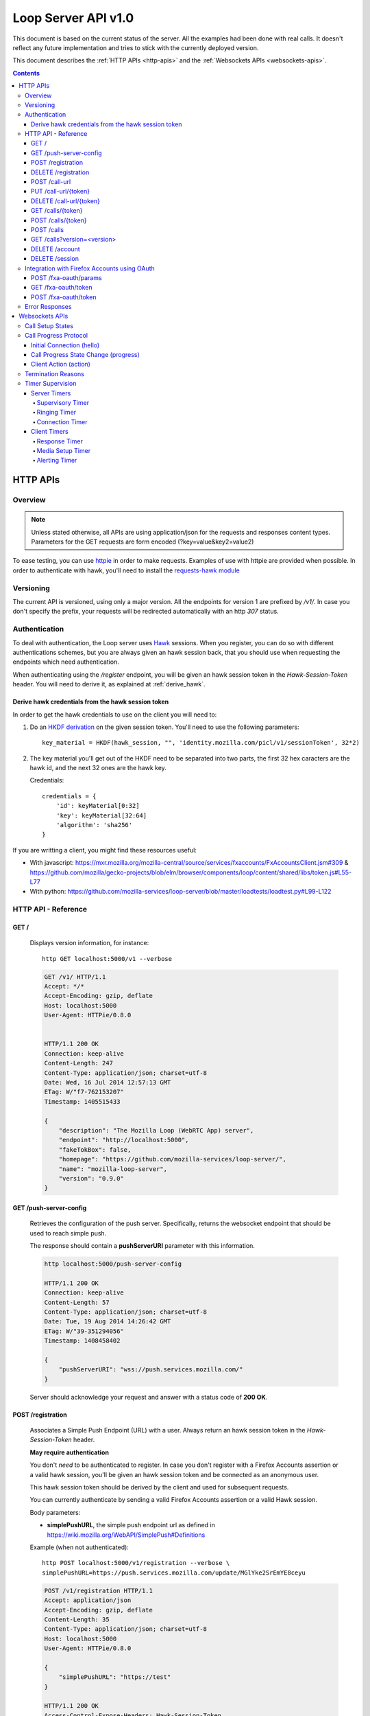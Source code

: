 ====================
Loop Server API v1.0
====================

This document is based on the current status of the server. All the examples
had been done with real calls. It doesn't reflect any future implementation and
tries to stick with the currently deployed version.

This document describes the :ref:`HTTP APIs <http-apis>` and the :ref:`Websockets APIs <websockets-apis>`.

.. contents::

.. _http-apis:

HTTP APIs
=========

Overview
-------

.. note::

    Unless stated otherwise, all APIs are using application/json for the requests
    and responses content types. Parameters for the GET requests are form
    encoded (?key=value&key2=value2)

To ease testing, you can use `httpie <https://github.com/jkbr/httpie>`_ in
order to make requests. Examples of use with httpie are provided when possible.
In order to authenticate with hawk, you'll need to install the `requests-hawk
module <https://github.com/mozilla-services/requests-hawk>`_

Versioning
----------

The current API is versioned, using only a major version. All the endpoints for
version 1 are prefixed by `/v1/`. In case you don't specify the prefix, your
requests will be redirected automatically with an http `307` status.


Authentication
--------------

To deal with authentication, the Loop server uses `Hawk
<https://github.com/hueniverse/hawk>`_ sessions. When you
register, you can do so with different authentications schemes, but you are
always given an hawk session back, that you should use when requesting the
endpoints which need authentication.

When authenticating using the `/register` endpoint, you will be given an hawk
session token in the `Hawk-Session-Token` header. You will need to derive it,
as explained at :ref:`derive_hawk`.

.. _derive_hawk:

Derive hawk credentials from the hawk session token
~~~~~~~~~~~~~~~~~~~~~~~~~~~~~~~~~~~~~~~~~~~~~~~~~~~

In order to get the hawk credentials to use on the client you will need to:

1. Do an `HKDF derivation <http://en.wikipedia.org/wiki/HKDF>`_ on the given
   session token. You'll need to use the following parameters::

    key_material = HKDF(hawk_session, "", 'identity.mozilla.com/picl/v1/sessionToken', 32*2)

2. The key material you'll get out of the HKDF need to be separated into two
   parts, the first 32 hex caracters are the hawk id, and the next 32 ones are the hawk
   key.

   Credentials::

        credentials = {
            'id': keyMaterial[0:32]
            'key': keyMaterial[32:64]
            'algorithm': 'sha256'
        }

If you are writting a client, you might find these resources useful:

- With javascript:
  https://mxr.mozilla.org/mozilla-central/source/services/fxaccounts/FxAccountsClient.jsm#309 &
  https://github.com/mozilla/gecko-projects/blob/elm/browser/components/loop/content/shared/libs/token.js#L55-L77
- With python:
  https://github.com/mozilla-services/loop-server/blob/master/loadtests/loadtest.py#L99-L122

HTTP API - Reference
---------------------


GET /
~~~~~

    Displays version information, for instance::

       http GET localhost:5000/v1 --verbose

    .. code-block:: http

        GET /v1/ HTTP/1.1
        Accept: */*
        Accept-Encoding: gzip, deflate
        Host: localhost:5000
        User-Agent: HTTPie/0.8.0


        HTTP/1.1 200 OK
        Connection: keep-alive
        Content-Length: 247
        Content-Type: application/json; charset=utf-8
        Date: Wed, 16 Jul 2014 12:57:13 GMT
        ETag: W/"f7-762153207"
        Timestamp: 1405515433

        {
            "description": "The Mozilla Loop (WebRTC App) server",
            "endpoint": "http://localhost:5000",
            "fakeTokBox": false,
            "homepage": "https://github.com/mozilla-services/loop-server/",
            "name": "mozilla-loop-server",
            "version": "0.9.0"
        }

GET /push-server-config
~~~~~~~~~~~~~~~~~~~~~~~

    Retrieves the configuration of the push server. Specifically, returns the
    websocket endpoint that should be used to reach simple push.

    The response should contain a **pushServerURI** parameter with this
    information.

    .. code-block:: http

        http localhost:5000/push-server-config

        HTTP/1.1 200 OK
        Connection: keep-alive
        Content-Length: 57
        Content-Type: application/json; charset=utf-8
        Date: Tue, 19 Aug 2014 14:26:42 GMT
        ETag: W/"39-351294056"
        Timestamp: 1408458402

        {
            "pushServerURI": "wss://push.services.mozilla.com/"
        }

    Server should acknowledge your request and answer with a status code of
    **200 OK**.


POST /registration
~~~~~~~~~~~~~~~~~~

    Associates a Simple Push Endpoint (URL) with a user.
    Always return an hawk session token in the `Hawk-Session-Token` header.

    **May require authentication**

    You don't *need* to be authenticated to register. In case you don't
    register with a Firefox Accounts assertion or a valid hawk session, you'll
    be given an hawk session token and be connected as an anonymous user.

    This hawk session token should be derived by the client and used for
    subsequent requests.

    You can currently authenticate by sending a valid Firefox Accounts
    assertion or a valid Hawk session.

    Body parameters:

    - **simplePushURL**, the simple push endpoint url as defined in
      https://wiki.mozilla.org/WebAPI/SimplePush#Definitions

    Example (when not authenticated)::

        http POST localhost:5000/v1/registration --verbose \
        simplePushURL=https://push.services.mozilla.com/update/MGlYke2SrEmYE8ceyu

    .. code-block:: http

        POST /v1/registration HTTP/1.1
        Accept: application/json
        Accept-Encoding: gzip, deflate
        Content-Length: 35
        Content-Type: application/json; charset=utf-8
        Host: localhost:5000
        User-Agent: HTTPie/0.8.0

        {
            "simplePushURL": "https://test"
        }

        HTTP/1.1 200 OK
        Access-Control-Expose-Headers: Hawk-Session-Token
        Connection: keep-alive
        Content-Length: 4
        Content-Type: application/json; charset=utf-8
        Date: Wed, 16 Jul 2014 12:58:56 GMT
        Hawk-Session-Token: c7ee533a75a4f3b8a2a44b0b417eec15295ad43ff2b402776078ec87abb31cd9
        Timestamp: 1405515536

        "ok"

    Server should acknowledge your request and answer with a status code of
    **200 OK**.

    Potential HTTP error responses include:

    - **400 Bad Request:**  You forgot to pass the simple_push_url, or it's
      not a valid URL.
    - **401 Unauthorized:** The credentials you passed aren't valid.

DELETE /registration
~~~~~~~~~~~~~~~~~~~~

    **Requires authentication**

    Unregister the given session's SimplePushURLs. The server will not
    be able to notify the client for this session.

    Example::

      http DELETE localhost:5000/v1/registration --verbose \
      --auth-type=hawk --auth='c0d8cd2ec579a3599bef60f060412f01f5dc46f90465f42b5c47467481315f51:'

    .. code-block:: http

        DELETE /v1/registration HTTP/1.1
        Accept: application/json
        Accept-Encoding: gzip, deflate
        Authorization: <Stripped>
        Host: localhost:5000
        Content: 0
        User-Agent: HTTPie/0.8.0


        HTTP/1.1 204 No Content
        Connection: keep-alive
        Date: Wed, 16 Jul 2014 13:03:39 GMT
        Server-Authorization: <stripped>


    Server should acknowledge your request and answer with a status code of
    **204 No Content**.

    Potential HTTP error responses include:

    - **400 Bad Request:**  You forgot to pass the simplePushURL, or it's
      not a valid URL.
    - **401 Unauthorized:** The credentials you passed aren't valid.


POST /call-url
~~~~~~~~~~~~~~

    **Requires authentication**

    Generates a call url for the given `callerId`. This is an URL the caller
    can click on in order to call the caller.

    Body parameters:

    - **callerId**, the caller (the person you will give the link to)
      identifier. The callerId is supposed to be a valid email address.
    - **expiresIn**, the number of hours the call-url will be valid for.
    - **issuer**, The friendly name of the issuer of the token.

    Response from the server:

    The server should answer this with a 200 status code and a JSON object
    with the following properties:

    - **callUrl** The call url;
    - **callToken** The call token;
    - **expiresAt** The date when the url will expire (the unix epoch, in
      seconds).

    Example::

       http POST localhost:5000/v1/call-url --verbose \
       callerId=Remy expiresIn=5 issuer=Alexis \
       --auth-type=hawk --auth='c0d8cd2ec579a3599bef60f060412f01f5dc46f90465f42b5c47467481315f51:'

    .. code-block:: http

        POST /v1/call-url HTTP/1.1
        Accept: application/json
        Accept-Encoding: gzip, deflate
        Authorization: <stripped>
        Content-Length: 40
        Content-Type: application/json; charset=utf-8
        Host: localhost:5000
        User-Agent: HTTPie/0.8.0

        {
            "callerId": "Remy",
            "expiresIn": "5",
            "issuer": "Alexis"
        }

        HTTP/1.1 200 OK
        Connection: keep-alive
        Content-Length: 186
        Content-Type: application/json; charset=utf-8
        Date: Wed, 16 Jul 2014 13:09:40 GMT
        Server-Authorization: <stripped>
        Timestamp: 1405516180

        {
            "callToken": "_nxD4V4FflQ",
            "callUrl": "http://localhost:3000/static/#call/_nxD4V4FflQ",
            "expiresAt": 1405534180
        }


    Potential HTTP error responses include:

    - **400 Bad Request:**  You forgot to pass the `callerId`, or it's not
      valid;
    - **401 Unauthorized**: You need to authenticate to call this URL.


PUT /call-url/{token}
~~~~~~~~~~~~~~~~~~~~~

    **Requires authentication**

    Updates data associated with an already created call-url.

    Body parameters:

    - **callerId**, the caller (the person you will give the link to)
      identifier. The callerId is supposed to be a valid email address.
    - **expiresIn**, the number of hours the call-url will be valid for.
    - **issuer**, The friendly name of the issuer of the token.

    Response from the server:

    The server should answer this with a 200 status code and a JSON object
    with the following properties:

    - **expiresAt** The date when the url will expire (the unix epoch, in
      seconds).

    Example::

        http PUT localhost:5000/v1/call-url/B65nvlGh8iM --verbose \
        issuer=Adam --auth-type=hawk --auth='c0d8cd2ec579a3599bef60f060412f01f5dc46f90465f42b5c47467481315f51:'

    .. code-block:: http

        PUT /v1/call-url/B65nvlGh8iM HTTP/1.1
        Accept: application/json
        Accept-Encoding: gzip, deflate
        Authorization: <stripped>
        Content-Length: 18
        Content-Type: application/json; charset=utf-8
        Host: localhost:5000
        User-Agent: HTTPie/0.8.0

        {
            "issuer": "Adam"
        }

        HTTP/1.1 200 OK
        Connection: keep-alive
        Content-Length: 29
        Content-Type: application/json; charset=utf-8
        Date: Wed, 16 Jul 2014 14:16:54 GMT
        Server-Authorization: <stripped>
        Timestamp: 1405520214

        {
            "expiresAt": 1408112214
        }



DELETE /call-url/{token}
~~~~~~~~~~~~~~~~~~~~~~~~

    **Requires authentication**

    Delete a previously created call url. You need to be the user
    who generated this link in order to delete it.

    Example::

        http DELETE localhost:5000/v1/call-url/_nxD4V4FflQ --verbose \
        --auth-type=hawk --auth='c0d8cd2ec579a3599bef60f060412f01f5dc46f90465f42b5c47467481315f51:'


    .. code-block:: http

        DELETE /v1/call-url/_nxD4V4FflQ HTTP/1.1
        Accept: */*
        Accept-Encoding: gzip, deflate
        Authorization: <stripped>
        Content-Length: 0
        Host: localhost:5000
        User-Agent: HTTPie/0.8.0

        HTTP/1.1 204 No Content
        Connection: keep-alive
        Date: Wed, 16 Jul 2014 13:12:46 GMT
        Server-Authorization: <stripped>


    Potential HTTP error responses include:

    - **400 Bad Request:**  The token you passed is not valid or expired.
    - **404 Not Found:**  The token you passed doesn't exist.


GET /calls/{token}
~~~~~~~~~~~~~~~~~~

    Returns information about the token.

    - *token* is the token returned by the **POST** on **/call-url**.

    Response from the server:

    The server should answer this with a 200 status code and a JSON object
    with the following properties:

    - **calleeFriendlyName** the friendly name the creator of the call-url gave.
    - **urlCreationDate**, the unix timestamp when the url was created.

    Example::

        http GET localhost:5000/v1/calls/3jKS_Els9IU --verbose

    .. code-block:: http

        GET /v1/calls/3jKS_Els9IU HTTP/1.1
        Accept: */*
        Accept-Encoding: gzip, deflate
        Host: localhost:5000
        User-Agent: HTTPie/0.8.0


        HTTP/1.1 200 OK
        Connection: keep-alive
        Content-Length: 30
        Content-Type: application/json; charset=utf-8
        Date: Wed, 16 Jul 2014 13:23:04 GMT
        ETag: W/"1e-2896316483"
        Timestamp: 1405516984

        {
            "calleeFriendlyName": "Alexis",
            "urlCreationDate": 1405517546
        }

    Potential HTTP error responses include:

    - **400 Bad Request:**  The token you passed is not valid or expired.


POST /calls/{token}
~~~~~~~~~~~~~~~~~~~

    Creates a new incoming call for the given token. Gets tokens and session
    from the provider and does a simple push notification, then returns caller
    tokens.

    Body parameters:

    - **callType**, Specifies the type of media the remote party intends to
      send. Valid values are "audio" or "audio-video".

    Optional parameters:

    - **channel**, the TokBox channel to use for the call

    Channel can be one of:

    - **release**
    - **esr**
    - **beta**
    - **aurora**
    - **nightly**
    - **default**
    - **mobile** -- used for the Firefox OS Mobile client
    - **standalone** -- used for the standalone / "link-clicker" client

    Server should answer with a status of 200 and the following information in
    its body (json encoded):

    - **apiKey**, the provider public api Key.
    - **callId**, an unique identifier for the call;
    - **progressURL**, the location to reach for websockets;
    - **sessionId**, the provider session identifier;
    - **sessionToken**, the provider session token (for the caller);
    - **websocketToken**, the token to use when authenticating to the websocket.

    Example::

        http POST localhost:5000/v1/calls/QzBbvGmIZWU callType="audio-video" --verbose

    .. code-block:: http

        POST /v1/calls/QzBbvGmIZWU HTTP/1.1
        Accept: application/json
        Accept-Encoding: gzip, deflate
        Content-Length: 27
        Content-Type: application/json; charset=utf-8
        Host: localhost:5000
        User-Agent: HTTPie/0.8.0

        {
            "callType": "audio-video",
            "channel": "nightly"
        }

        HTTP/1.1 200 OK
        Connection: keep-alive
        Content-Length: 614
        Content-Type: application/json; charset=utf-8
        Date: Wed, 16 Jul 2014 13:37:39 GMT
        Timestamp: 1405517859

        {
            "apiKey": "44669102",
            "callId": "35e7c3a511f424d3b1d6fba442b3a9a5",
            "progressURL": "ws://localhost:5000/websocket",
            "sessionId": "1_MX40NDY2OTEwMn5-V2VkIEp1bCAxNiAwNjo",
            "sessionToken": "T1==cGFydG5lcl9pZD00NDY2OTEwMiZzaW",
            "websocketToken": "44ee04b9694ae121c03a1db685cfad6d"
        }

    (note that return values have been truncated for readability purposes.)

    Potential HTTP error responses include:

    - **400 Bad Request:**  The token you passed is not valid.
    - **410 Gone:** The token expired.

POST /calls
~~~~~~~~~~~

    **Requires authentication**

    Similar to *POST /calls/{token}*, it creates a new incoming call to a known
    identity. Gets tokens and session from the provider and does a simple push
    notification, then returns caller tokens.

    Body parameters:

    - **calleeId**, array of strings containing the identities of the
      receiver(s) of the call. These identities should be one of the valid Loop
      identities (Firefox Accounts email or MSISDN) and can belong to none, an
      unique or multiple Loop users.
      It can also be an object with two properties:

      - **phoneNumber** The phone number on a local form
      - **mcc** The current SIM card Mobile Country Code

      In that case, the server will try to convert the phoneNumber as
      an MSISDN identity

    - **callType**, Specifies the type of media the remote party intends to
      send. Valid values are "audio" or "audio-video".

    Optional parameters:

    - **channel**, the TokBox channel to use for the call

    Channel can be one of:

    - **release**
    - **esr**
    - **beta**
    - **aurora**
    - **nightly**
    - **default**
    - **mobile** -- used for the Firefox OS Mobile client
    - **standalone** -- used for the standalone / "link-clicker" client

    Server should answer with a status of 200 and the following information in
    its body (json encoded):

    - **apiKey**, the provider public api Key.
    - **callId**, an unique identifier for the call;
    - **progressURL**, the location to reach for websockets;
    - **sessionId**, the provider session identifier;
    - **sessionToken**, the provider session token (for the caller);
    - **websocketToken**, the token to use when authenticating to the websocket.

    Example::

        http POST localhost:5000/v1/calls --verbose \
        calleeId=alexis callType="audio-video" \
        --auth-type=hawk --auth='c0d8cd2ec579a3599bef60f060412f01f5dc46f90465f42b5c47467481315f51:'

    .. code-block:: http

        POST /v1/calls HTTP/1.1
        Accept: application/json
        Accept-Encoding: gzip, deflate
        Authorization: <stripped>
        Content-Length: 27
        Content-Type: application/json; charset=utf-8
        Host: localhost:5000
        User-Agent: HTTPie/0.8.0

        {
            "callType": "audio-video"
            "calleeId": ["alexis@mozilla.com", "+34123456789"],
            "channel": "nightly"
        }

        HTTP/1.1 200 OK
        Connection: keep-alive
        Content-Length: 614
        Content-Type: application/json; charset=utf-8
        Date: Wed, 16 Jul 2014 13:37:39 GMT
        Server-Authorization: <stripped>
        Timestamp: 1405517859

        {
            "apiKey": "44669102",
            "callId": "35e7c3a511f424d3b1d6fba442b3a9a5",
            "progressURL": "ws://localhost:5000/websocket",
            "sessionId": "1_MX40NDY2OTEwMn5-V2VkIEp1bCAxNiAwNjo",
            "sessionToken": "T1==cGFydG5lcl9pZD00NDY2OTEwMiZzaW",
            "websocketToken": "44ee04b9694ae121c03a1db685cfad6d"
        }

    (note that return values have been truncated for readability purposes.)

    Potential HTTP error responses include:

    - **400 Bad Request:**  You forgot to pass `calleeId` or is not valid.
    - **401 Unauthorized**: You need to authenticate to call this URL.


GET /calls?version=<version>
~~~~~~~~~~~~~~~~~~~~~~~~~~~~

    **Requires authentication**

    List incoming calls for the authenticated user since the given version.

    Querystring parameters:

    - **version**, the version simple push gave to the client when waking it
      up. Only calls that happened since this version will be returned.

    Server should answer with a status of 200 and a list of calls in its body.
    Each call has the following attributes:

    - **apiKey**, the provider public api Key.
    - **callId**, an unique identifier for the call.
    - **callType**, the call type ("audio" or "audio-video").
    - **progressURL**, the location to reach for websockets.
    - **sessionId**, the provider session identifier.
    - **sessionToken**, the provider session token (for the caller).
    - **websocketToken**, the token to use when authenticating to the websocket.

    In case of call initiated from an URL you will also have:

    - **callToken**, the call-url token used for this call.
    - **callUrl**, the call-url used for this call.
    - **urlCreationDate**, the unix timestamp when the used call-url was created.

    .. code-block:: http

        GET /v1/calls?version=0 HTTP/1.1
        Accept: */*
        Accept-Encoding: gzip, deflate
        Authorization: <stripped>
        Host: localhost:5000
        User-Agent: HTTPie/0.8.0

        HTTP/1.1 200 OK
        Connection: keep-alive
        Content-Length: 1785
        Content-Type: application/json; charset=utf-8
        Date: Wed, 16 Jul 2014 14:10:38 GMT
        ETag: W/"6f9-2990115590"
        Server-Authorization: <stripped>
        Timestamp: 1405519838

        {
            "calls": [
                {
                    "apiKey": "44669102",
                    "callId": "6744b8919d7d74e8c0b39590aa183565",
                    "callToken": "QzBbvGmIZWU",
                    "callUrl": "http://localhost:3000/static/#call/QzBbvGmIZWU",
                    "call_url": "http://localhost:3000/static/#call/QzBbvGmIZWU",
                    "callerId": "alexis",
                    "progressURL": "ws://localhost:5000/websocket",
                    "sessionId": "2_MX40NDY2OTEwMn5-V2VkIEp1bCAxNiAwNzoxMDoyMCBQRFQgMjAxNH4wLj",
                    "sessionToken": "T1==cGFydG5lcl9pZD00NDY2OTEwMiZzaWc9NzMyMGVmZjY1YWU0ZmFkZTY1NmU0",
                    "urlCreationDate": 1405517546,
                    "websocketToken": "a2fc1ee029169b62b08a4ba87c328d71"
                }
            ]
        }


    Potential HTTP error responses include:

    - **400 Bad Request:**  The version you passed is not valid.


DELETE /account
~~~~~~~~~~~~~~~

    **Requires authentication**

    Deletes the current account and all data associated to it.

    Example::

        http DELETE localhost:5000/v1/account --verbose \
        --auth-type=hawk --auth='c0d8cd2ec579a3599bef60f060412f01f5dc46f90465f42b5c47467481315f51:'

    .. code-block:: http

        DELETE /v1/account HTTP/1.1
        Accept: */*
        Accept-Encoding: gzip, deflate
        Authorization: <stripped>
        Content-Length: 0
        Host: localhost:5000
        User-Agent: HTTPie/0.8.0

        HTTP/1.1 204 No Content
        Connection: keep-alive
        Date: Wed, 16 Jul 2014 13:03:39 GMT
        Server-Authorization: <stripped>


DELETE /session
~~~~~~~~~~~~~~~

    **Requires authentication**

    Deletes the current session.

    This should be used to clear the hawk session of a Firefox Account
    user. You should not attempt to call this endpoint with a
    non-firefox account session, since it would mean as a client you
    could not attach a session anymore.  

    In case you want to destroy a non-FxA session, please use the
    DELETE /account endpoint.

    Example::

        http DELETE localhost:5000/v1/session --verbose \
        --auth-type=hawk --auth='c0d8cd2ec579a3599bef60f060412f01f5dc46f90465f42b5c47467481315f51:'

    .. code-block:: http

        DELETE /v1/session HTTP/1.1
        Accept: */*
        Accept-Encoding: gzip, deflate
        Authorization: <stripped>
        Content-Length: 0
        Host: localhost:5000
        User-Agent: HTTPie/0.8.0

        HTTP/1.1 204 No Content
        Connection: keep-alive
        Date: Wed, 16 Jul 2014 13:03:39 GMT
        Server-Authorization: <stripped>

    Potential HTTP error responses include:

    - **403 Forbidden:** If you remove this session you will loose
      access to your loop-server data because you will not be able to
      link them to a new session. Use DELETE /account instead.


Integration with Firefox Accounts using OAuth
---------------------------------------------

A few endpoints are available for integration with Firefox Accounts. This is
the prefered way to login with your Firefox Accounts for loop. For more
information on how to integrate with Firefox Accounts, `have a look at the
Firefox Accounts documentation on MDN
<https://developer.mozilla.org/en-US/Firefox_Accounts#Login_with_the_FxA_OAuth_HTTP_API>`_

POST /fxa-oauth/params
~~~~~~~~~~~~~~~~~~~~~~~~~~

    **Requires authentication**

    Provide the client with the parameters needed for the OAuth dance.

    - **client_id**, the client id used by the server;
    - **content_uri**, URI of the content server (to get account information);
    - **oauth_uri**, URI of the OAuth server;
    - **redirect_uri**, URI where the client should redirect once authenticated;
    - **scope**, The scope of the token returned;
    - **state**, A nonce used to check that the session matches.

    ::

        http POST http://localhost:5000/v1/fxa-oauth/params --verbose \
        --auth-type=hawk --auth='ca13d91d1d4b67edf0b9523a2867b3d1b74eb63823732c441992f813f9da1f76:' --json

    .. code-block:: http

        POST /v1/fxa-oauth/params HTTP/1.1
        Accept: application/json
        Accept-Encoding: gzip, deflate
        Authorization: <stripped>
        Content-Type: application/json; charset=utf-8
        Host: localhost:5000
        User-Agent: HTTPie/0.8.0

        HTTP/1.1 200 OK
        Connection: keep-alive
        Server-Authorization: <stripped>
        Timestamp: 1409052727

        {
            "client_id": "263ceaa5546dce83",
            "content_uri": "https://accounts.firefox.com",
            "oauth_uri": "https://oauth.accounts.firefox.com/v1",
            "redirect_uri": "urn:ietf:wg:oauth:2.0:fx:webchannel",
            "scope": "profile",
            "state": "b56b3753c15efdcae80ea208134ecd6ae97f27027ce9bb11f7c333be6ea7029c"
        }


GET /fxa-oauth/token
~~~~~~~~~~~~~~~~~~~~

    **Requires authentication**

    Returns the current status of the hawk session (e.g. if it's authenticated or not)::

        http GET http://localhost:5000/v1/fxa-oauth/token  --verbose \
        --auth-type=hawk --auth='ca13d91d1d4b67edf0b9523a2867b3d1b74eb63823732c441992f813f9da1f76:' --json

    If the current session is authenticated using OAuth, it returns it in the **access_token** attribute.

    .. code-block:: http

        GET /v1/fxa-oauth/token HTTP/1.1
        Accept: application/json
        Accept-Encoding: gzip, deflate
        Authorization: <stripped>
        Content-Type: application/json; charset=utf-8
        Host: localhost:5000
        User-Agent: HTTPie/0.8.0

        HTTP/1.1 200 OK
        Connection: keep-alive
        Content-Type: application/json; charset=utf-8
        Server-Authorization: <stripped>
        Timestamp: 1409058431


POST /fxa-oauth/token
~~~~~~~~~~~~~~~~~~~~~

    **Requires authentication**

    Trades an OAuth code with an oauth bearer token::

        http POST http://localhost:5000/v1/fxa-oauth/token --verbose \
        state=b56b3753c15efdcae80ea208134ecd6ae97f27027ce9bb11f7c333be6ea7029c \
        code=12345 \
        --auth-type=hawk --auth='ca13d91d1d4b67edf0b9523a2867b3d1b74eb63823732c441992f813f9da1f76:' --json

    Checks the validity of the given code and state and exchange it with a
    bearer token with the OAuth servers.

    The token is returned in the **access_token** attribute. A few additional
    parameters are returned:

    - **scope** the scope of the token;
    - **token_type** the type of the token returned (here, it will be
      "bearer").

Error Responses
---------------

All errors are also returned, wherever possible, as json responses
with a code, errno and error message.

Error status codes and codes and their corresponding outputs are:

- **404** : unknown URL, or unsupported application.
- **400** : malformed request. Possible causes include a missing
  option, bad values or malformed json.
- **401** : you need to be authenticated
- **403** : you are authenticated but don't have access to the resource you are
            requesting.
- **405** : unsupported method
- **406** : unacceptable - the client asked for an Accept we don't support
- **503** : service unavailable (provider or database backends may be down)

Also the associated errno can be one of:

- **105 INVALID_TOKEN**: This come with a 404 on a wrong call-url token;
- **106 BADJSON**: This come with a 406 if the sent JSON is not parsable;
- **107 INVALID_PARAMETERS**: This come with a 400 and describe invalid parameters with a reason;
- **108 MISSING_PARAMETERS**: This come with a 400 and list all missing parameters;
- **110 INVALID_AUTH_TOKEN**: This come with a 401 and define a problem during Auth;
- **111 EXPIRED**: This come with a 410 and define a EXPIRE ressource;
- **113 REQUEST_TOO_LARGE**: This come with a 400 and define a too large request;
- **114 INVALID_OAUTH_STATE**: This come with a 400 and tells the oauth state is invalid;
- **201 BACKEND**: This come with a 503 when a third party is not available at the moment.


.. _websockets-apis:

Websockets APIs
===============

During the setup phase of a call, the websocket protocol is used to let clients broadcast their state to other clients and to listen to changes.

The client will establish a WebSockets connection to the resource indicated in the "progressURL" when it receives it. The client never closes this connection; that is the responsibility of the server. The times at which the server closes the connection are detailed below. If the server sees the client close the connection, it assumes that the client has failed, and informs the other party of such call failure.

For forward compatibility purposes:

* Unknown fields in messages are ignored
* Unknown message types received by the client (indicating an earlier release)
  result in the client sending an "error" message ({"messageType": "error",
  "reason": "unknown message"}). The call setup should continue.
* Unknown message types received by the server result in the server sending an
  "error" message (as above); however, since this situation can only arise due to
  a misimplemented client or an out-of-date server, it results in call setup
  failure. The server closes the connection.

Call Setup States
-----------------

Call setup goes through the following states:

.. image:: /images/loop-call-setup-state.png

Call Progress Protocol
----------------------

Initial Connection (hello)
~~~~~~~~~~~~~~~~~~~~~~~~~~

Upon connecting to the server, the client sends an immediate "hello" message,
which serves two purposes: it identifies the call that the progress channel
corresponds to (using the "callId"), as well as authenticating the connecting
user, so that they can be verified to be authorized to view/impact the call
setup state.

Note that the callId with which this connection is to be associated is encoded
as a component of the WSS URL.

UA -> Server::

   {
     "messageType": "hello",
     "auth": "''<authentication information>''"
   }


* `auth`: Information to authenticate the user, so that they can be verified to
  be authorized to access call setup information. This is the `websocketToken`
  returned by a POST to /calls/{token}, POST /calls and GET /calls.

If the hello is valid (the callId is known, the auth information is valid, and
the authenticated user is a party to the call), then the server responds with a
"hello." This "hello" includes the current call setup state.

Server -> UA::

   {
     "messageType": "hello",
     "state": "alerting"
     // may contain "reason" field for certain states.
   }

* `state`: See states in "progress", below.

If the hello is invalid for any reason, then the server sends an "error"
message, as follows. It then closes the connection.

Server -> UA::

   {
     "messageType": "error",
     "reason": "unknown callId"
   }

`reason`: The reason the hello was rejected:

* `unknown callId`
* `invalid authentication` - The auth information was not valid
* `unauthorized` - The auth information was valid, but did not match the
   indicated callId

Call Progress State Change (progress)
~~~~~~~~~~~~~~~~~~~~~~~~~~~~~~~~~~~~~

The server informs users of the current state of call setup. The state sent to
both parties ''is always the same state''. So, for example, when a user rejects
a call, he will receive a "progress" message with a state of "terminated" and a
reason of "rejected."

Server -> UA::

   {
     "messageType": "progress",
     "state": "alerting"
     // may contain optional "reason" field for certain events.
   }

Defined states are:

* `init`: The call is starting, and the remote party is not yet being alerted.
* `alerting`: The called party is being alerted (triggered by remote party
   sending a "hello" message).
* `terminated`: The call is no longer being set up. After sending a
  "terminated" message, the server closes the WebSockets connection. This message
  will include a "reason" field with one of the reason values described below.
* `connecting`: The called party has indicated that he has answered the call,
  but the media is not yet confirmed
* `half-connected`: One of the two parties has indicated successful media set
  up, but the other has not yet.
* `connected`: Both endpoints have reported successfully establishing media.
  After sending a "connected" message, the server closes the WebSockets
  connection.

Client Action (action)
~~~~~~~~~~~~~~~~~~~~~~

During call setup, clients send progress information about their own state so
that it can be reflected in the call state.

UA -> Server::

   {
     "messageType": "action",
     "event": "accept"
     // May contain "reason" field for certain events
   }

Defined event types are:

* `accept`: Only sent by called party. The user has answered this call. This is
  sent before the called party attempts to set up the media.
* `media-up`: Sent by both parties. Communications have been successfully
  established.
* `terminate`: Sent by both parties. Ends attempt to set up call. Includes a
  "reason" field with one of values detailed below.

Termination Reasons
-------------------

The following reasons appear in "action"/"terminate" and "progress" /
"terminated" messages. The "√" columns indicate whether the indicated element
is permitted to generate the reason. When generated a "terminated" message as
the result of receiving a "terminate" action from either client, the server
will copy the reason code from the "terminate" action message into all
resulting "terminated" progress messages, ''even if it does not recognize the
reason code''.

To provide for forwards compatibility, clients must be prepared to process
"terminated" progress messages with unknown reason codes. The reaction to this
situation should be the display of a generic "call setup failed" message.

If the server receives an action of "terminate" with a reason it does not
recognize, it copies that reason into the resulting "terminated" message.

==================   ======    ======    ======    ========================================
    Reason           Caller    Callee    Server                    Note
==================   ======    ======    ======    ========================================
reject                         √                   The called user has declined the call.
busy                           √                   The user is logged in, but cannot answer
                                                   the call due to some current state
                                                   (e.g., DND, in another call).
timeout                        √         √         The call setup has timed out (The
                                                   called party's client has exceeded the
                                                   amount of time it is willing to alert
                                                   the user, or one of the server's timers
                                                   expired)
cancel                √                            The calling party has cancelled a pending
                                                   call.
media-fail                     √                   The called user has declined the call.
user-unknown                             √         The indicated user id does not exist.
closed                                   √         The other user's WSS connection closed
                                                   unexpectedly.
==================   ======    ======    ======    ========================================

Timer Supervision
-----------------

Server Timers
~~~~~~~~~~~~~

The server uses three timers to ensure that the call created by a setup attempt
is cleaned up in a timely fashion.

Supervisory Timer
"""""""""""""""""

After responding to a ```POST /call/{token}``` or ```POST /call/user```
message, the server starts a supervisory timer of 10 seconds.

* If the calling user does not connect and send a "hello" in this time period,
  the server considers the call to be failed. The called user, if connected,
  will receive a "progress"/"terminated" message with a reason of "timeout".
* If the called user does not connect and send a "hello" in this time period,
  the server considers the call to be failed. The calling user, if connected,
  will receive a "progress"/"terminated" message with a reason of "timeout".

Ringing Timer
"""""""""""""

Upon receiving a "hello" from the called user, the server starts a ringing
timer of 30 seconds. If the called user does not send an "accept" message in
this time period, then both parties will receive a "progress"/"terminated"
message with a reason of "timeout".

Connection Timer
""""""""""""""""

Upon receiving an "accept" from the called user, the server starts a connection
timer of 10 seconds. If the call setup state does not reach "connected" in this
time period, then both parties will receive a "progress"/"terminated" message
with a reason of "timeout".

Client Timers
~~~~~~~~~~~~~

Response Timer
""""""""""""""

Every client message triggers a response from the server: "hello" results in
"hello" or "error"; and "action" will always cause a corresponding "progress"
message to be sent. When the client sends a message, it sets a timer for 5
seconds. If the server does not respond in that time period, it disconnects
from the server and considers the call failed.

Media Setup Timer
"""""""""""""""""

After sending a "media-up" action, the client sets a timer for 10 seconds. If
the server does not indicate that the call setup has entered the "connected"
state before the timer expires, the client disconnects from the server and
considers the call failed.

Alerting Timer
""""""""""""""

We may wish to let users configure the maximum amount of time the call is
allowed to ring (up to 30 seconds) before it considers it unanswered. This
timer would start as soon as user alerting begins. If it expires before the
call is set up, then the called party sends a "action"/"disconnect" message
with a reason of "timeout."
